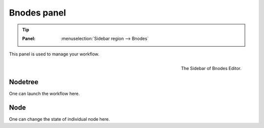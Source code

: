 .. _gui-bnodes:


==============
Bnodes panel
==============

.. tip::

   :Panel:     :menuselection:`Sidebar region --> Bnodes`


This panel is used to manage your workflow.

.. figure:: /_static/images/gui_sidebar.png
   :width: 5cm
   :align: right

   The Sidebar of Bnodes Editor.

Nodetree
==============

One can launch the workflow here.



Node
===========
One can change the state of individual node here.
